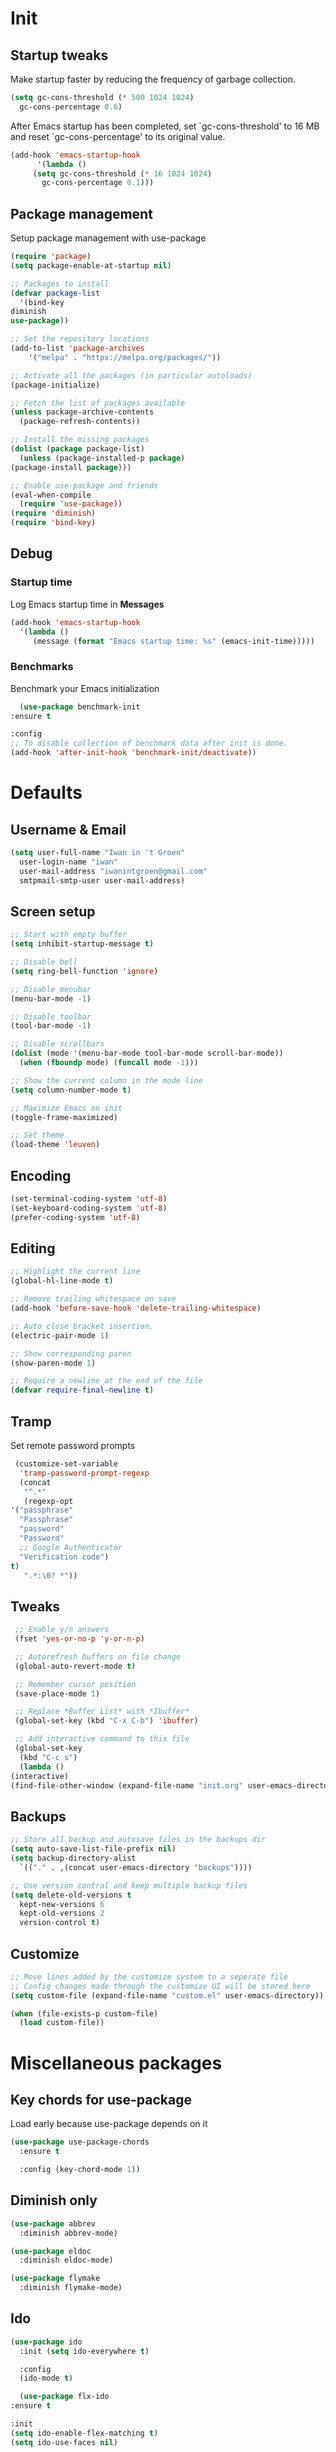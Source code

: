 #+STARTUP: overview
#+PROPERTY: header-args :tangle init.el

* Init
** Startup tweaks
   Make startup faster by reducing the frequency of garbage collection.

   #+BEGIN_SRC emacs-lisp
     (setq gc-cons-threshold (* 500 1024 1024)
	   gc-cons-percentage 0.6)
   #+END_SRC

   After Emacs startup has been completed, set `gc-cons-threshold' to
   16 MB and reset `gc-cons-percentage' to its original value.

   #+BEGIN_SRC emacs-lisp
     (add-hook 'emacs-startup-hook
	       '(lambda ()
		  (setq gc-cons-threshold (* 16 1024 1024)
			gc-cons-percentage 0.1)))
   #+END_SRC
** Package management
   Setup package management with use-package

   #+BEGIN_SRC emacs-lisp
     (require 'package)
     (setq package-enable-at-startup nil)

     ;; Packages to install
     (defvar package-list
       '(bind-key
	 diminish
	 use-package))

     ;; Set the repository locations
     (add-to-list 'package-archives
		 '("melpa" . "https://melpa.org/packages/"))

     ;; Activate all the packages (in particular autoloads)
     (package-initialize)

     ;; Fetch the list of packages available
     (unless package-archive-contents
       (package-refresh-contents))

     ;; Install the missing packages
     (dolist (package package-list)
       (unless (package-installed-p package)
	 (package-install package)))

     ;; Enable use-package and friends
     (eval-when-compile
       (require 'use-package))
     (require 'diminish)
     (require 'bind-key)
   #+END_SRC
** Debug
*** Startup time
    Log Emacs startup time in *Messages*

    #+BEGIN_SRC emacs-lisp
      (add-hook 'emacs-startup-hook
		'(lambda ()
		   (message (format "Emacs startup time: %s" (emacs-init-time)))))
    #+END_SRC
*** Benchmarks
    Benchmark your Emacs initialization

    #+BEGIN_SRC emacs-lisp
      (use-package benchmark-init
	:ensure t

	:config
	;; To disable collection of benchmark data after init is done.
	(add-hook 'after-init-hook 'benchmark-init/deactivate))
    #+END_SRC
* Defaults
** Username & Email
   #+BEGIN_SRC emacs-lisp
     (setq user-full-name "Iwan in 't Groen"
	   user-login-name "iwan"
	   user-mail-address "iwanintgroen@gmail.com"
	   smtpmail-smtp-user user-mail-address)
   #+END_SRC
** Screen setup
   #+BEGIN_SRC emacs-lisp
     ;; Start with empty buffer
     (setq inhibit-startup-message t)

     ;; Disable bell
     (setq ring-bell-function 'ignore)

     ;; Disable menubar
     (menu-bar-mode -1)

     ;; Disable toolbar
     (tool-bar-mode -1)

     ;; Disable scrollbars
     (dolist (mode '(menu-bar-mode tool-bar-mode scroll-bar-mode))
       (when (fboundp mode) (funcall mode -1)))

     ;; Show the current column in the mode line
     (setq column-number-mode t)

     ;; Maximize Emacs on init
     (toggle-frame-maximized)

     ;; Set theme
     (load-theme 'leuven)
   #+END_SRC
** Encoding
   #+BEGIN_SRC emacs-lisp
     (set-terminal-coding-system 'utf-8)
     (set-keyboard-coding-system 'utf-8)
     (prefer-coding-system 'utf-8)
   #+END_SRC
** Editing
   #+BEGIN_SRC emacs-lisp
     ;; Highlight the current line
     (global-hl-line-mode t)

     ;; Remove trailing whitespace on save
     (add-hook 'before-save-hook 'delete-trailing-whitespace)

     ;; Auto close bracket insertion.
     (electric-pair-mode 1)

     ;; Show corresponding paren
     (show-paren-mode 1)

     ;; Require a newline at the end of the file
     (defvar require-final-newline t)
   #+END_SRC
** Tramp
   Set remote password prompts

   #+BEGIN_SRC emacs-lisp
     (customize-set-variable
      'tramp-password-prompt-regexp
      (concat
       "^.*"
       (regexp-opt
	'("passphrase"
	  "Passphrase"
	  "password"
	  "Password"
	  ;; Google Authenticator
	  "Verification code")
	t)
       ".*:\0? *"))
   #+END_SRC
** Tweaks
   #+BEGIN_SRC emacs-lisp
     ;; Enable y/n answers
     (fset 'yes-or-no-p 'y-or-n-p)

     ;; Autorefresh buffers on file change
     (global-auto-revert-mode t)

     ;; Remember cursor position
     (save-place-mode 1)

     ;; Replace *Buffer List* with *Ibuffer*
     (global-set-key (kbd "C-x C-b") 'ibuffer)

     ;; Add interactive command to this file
     (global-set-key
      (kbd "C-c s")
      (lambda ()
	(interactive)
	(find-file-other-window (expand-file-name "init.org" user-emacs-directory))))
   #+END_SRC
** Backups
   #+BEGIN_SRC emacs-lisp
     ;; Store all backup and autosave files in the backups dir
     (setq auto-save-list-file-prefix nil)
     (setq backup-directory-alist
	   `(("." . ,(concat user-emacs-directory "backups"))))

     ;; Use version contral and keep multiple backup files
     (setq delete-old-versions t
       kept-new-versions 6
       kept-old-versions 2
       version-control t)
   #+END_SRC
** Customize
   #+BEGIN_SRC emacs-lisp
     ;; Move lines added by the customize system to a seperate file
     ;; Config changes made through the customize UI will be stored here
     (setq custom-file (expand-file-name "custom.el" user-emacs-directory))

     (when (file-exists-p custom-file)
       (load custom-file))
   #+END_SRC
* Miscellaneous packages
** Key chords for use-package
   Load early because use-package depends on it

   #+BEGIN_SRC emacs-lisp
     (use-package use-package-chords
       :ensure t

       :config (key-chord-mode 1))
   #+END_SRC
** Diminish only
   #+BEGIN_SRC emacs-lisp
     (use-package abbrev
       :diminish abbrev-mode)

     (use-package eldoc
       :diminish eldoc-mode)

     (use-package flymake
       :diminish flymake-mode)
   #+END_SRC
** Ido
   #+BEGIN_SRC emacs-lisp
     (use-package ido
       :init (setq ido-everywhere t)

       :config
       (ido-mode t)

       (use-package flx-ido
	 :ensure t

	 :init
	 (setq ido-enable-flex-matching t)
	 (setq ido-use-faces nil)

	 :config (flx-ido-mode t)))
   #+END_SRC
** Dired
   #+BEGIN_SRC emacs-lisp
     (use-package dired-x
       :init (setq-default dired-omit-files-p t)

       ;; Hide dot files in dired omit-mode (C-x M-o)
       :config (setq dired-omit-files (concat dired-omit-files "\\|^\\..+$")))
   #+END_SRC
** Counsel/Ivy/Swiper
   #+BEGIN_SRC emacs-lisp
     (use-package counsel
       :ensure t

       :bind
       ("M-x" . counsel-M-x)
       ("C-x C-f" . counsel-find-file)
       ("M-y" . counsel-yank-pop))

     (use-package ivy :demand
       :ensure t

       :diminish ivy-mode

       :bind ("<f6>" . ivy-resume)

       :init
       (setq ivy-use-virtual-buffers t
	     ivy-count-format "%d/%d "
	     ivy-initial-inputs-alist nil)

       :config
       (ivy-mode 1))

     (use-package swiper
       :ensure t

       :bind
       ([remap isearch-forward]  . swiper)
       ([remap isearch-backward] . swiper))
   #+END_SRC
** Projectile
   #+BEGIN_SRC emacs-lisp
     (use-package projectile
       :ensure t

       :diminish projectile-mode

       :bind-keymap ("C-c p" . projectile-command-map)

       :init
       (setq projectile-enable-caching t)

       :config
       ;; Enable projectile globally
       (projectile-mode))

     (use-package counsel-projectile
       :ensure t

       :hook (after-init . counsel-projectile-mode))
   #+END_SRC
** GnuPG
   #+BEGIN_SRC emacs-lisp
     (use-package epa
       :init
       ;; Prefer armored ASCII
       (setq epa-armor t)
       ;; Prompt for the password in the minibuffer
       (setq epa-pinentry-mode 'loopback))
   #+END_SRC
** Git
   #+BEGIN_SRC emacs-lisp
     (use-package magit
       :ensure t

       :bind ("C-x g" . magit-status))

     (use-package git-timemachine
       :ensure t)

     (use-package git-gutter
       :ensure t

       :diminish git-gutter-mode

       :config (global-git-gutter-mode t))

     (use-package gist
       :ensure t

       :defer t

       ;; Ask for gist description when creating gist
       :init (setq gist-ask-for-description t))
   #+END_SRC
** Autocompletion
*** Company
    #+BEGIN_SRC emacs-lisp
      (use-package company
	:ensure t

	:diminish company-mode

	:hook (after-init . global-company-mode))
    #+END_SRC
** Syntax checking
*** Flycheck
    #+BEGIN_SRC emacs-lisp
      (use-package flycheck
	:ensure t

	:diminish flycheck-mode

	:hook (after-init . global-flycheck-mode))
    #+END_SRC
*** Flycheck-yamllint
    #+BEGIN_SRC emacs-lisp
      (use-package flycheck-yamllint
	  :ensure t

	  :defer t

	  :hook (flycheck-mode . flycheck-yamllint-setup))
    #+END_SRC
** YASnippet
   #+BEGIN_SRC emacs-lisp
     (use-package yasnippet-snippets
       :ensure t

       :defer t

       :diminish yas-minor-mode

       :config (yas-global-mode))
   #+END_SRC
** Major modes
*** yaml-mode
    #+BEGIN_SRC emacs-lisp
      (use-package yaml-mode
	:ensure t

	:defer t)
    #+END_SRC
** Tools
*** smooth-scrolling
    #+BEGIN_SRC emacs-lisp
      (use-package smooth-scrolling
	:ensure t

	:init
	(setq smooth-scroll-margin 3)

	:config
	(smooth-scrolling-mode 1))
    #+END_SRC
*** power-line
    #+BEGIN_SRC emacs-lisp
      (use-package powerline
	:ensure t

	:config (powerline-default-theme))
    #+END_SRC
*** avy
    Jump to things in Emacs tree-style

    #+BEGIN_SRC emacs-lisp
      (use-package avy
	:ensure t

	:chords
	("jj" . avy-goto-char)
	("jk" . avy-goto-word-1)
	("jl" . avy-goto-line))
    #+END_SRC
*** exec-path-from-shell
    Make *GUI Emacs* use the proper $PATH and avoid a [[http://www.flycheck.org/en/latest/user/troubleshooting.html#flycheck-cant-find-any-programs-in-gui-emacs-on-macos][common setup issue on MacOS]].
    Without this package packages such as flycheck and EPA are not working correctly.

    #+BEGIN_SRC emacs-lisp
      (use-package exec-path-from-shell
	:ensure t

	:config
	(when (memq window-system '(mac ns x))
	  (exec-path-from-shell-initialize)))
    #+END_SRC
*** multiple-cursors
    #+BEGIN_SRC emacs-lisp
     (use-package multiple-cursors
       :ensure t

       :bind (("C-x C-m C-e" . mc/edit-lines)
	      ("C-x C-m C-n" . mc/mark-next-like-this)
	      ("C-x C-m C-p" . mc/mark-previous-like-this)
	      ("C-x C-m C-a" . mc/mark-all-like-this)))
    #+END_SRC
*** expand-region
    #+BEGIN_SRC emacs-lisp
      (use-package expand-region
	:ensure t

	:bind ("C-x w" . er/expand-region))
    #+END_SRC
*** xclip
    #+BEGIN_SRC emacs-lisp
     (use-package xclip
       :ensure t

       ;; Enable xclip-mode to use the system clipboard when killing/yanking
       ;; Install xclip on Linux for this to work. On OSX pbcopy/pbpaste will be used
       :config (xclip-mode t))
    #+END_SRC
*** drag-stuff
    #+BEGIN_SRC emacs-lisp
      (use-package drag-stuff
	:ensure t

	:bind (("M-p" . drag-stuff-up)
	       ("M-n" . drag-stuff-down))

	:config (drag-stuff-global-mode 1))
    #+END_SRC
*** neotree
    #+BEGIN_SRC emacs-lisp
      (use-package neotree
	:ensure t

	:chords
	("nt" . neotree-toggle)
	("np" . neotree-projectile-action)

	:init
	;; List of ignored files/directories
	(setq neo-hidden-regexp-list
	      '("^\\."
		"^__pycache__$"
		"\\.pyc$"
		"\\.egg-info$"
		"~$"
		"^#.*#$"
		"\\.elc$")))
    #+END_SRC
*** try
    #+BEGIN_SRC emacs-lisp
      (use-package try
	:ensure t)
    #+END_SRC
*** which-key
    #+BEGIN_SRC emacs-lisp
      (use-package which-key
	:ensure t

	:diminish which-key-mode

	:config (which-key-mode))
    #+END_SRC
*** ace-window
    #+BEGIN_SRC emacs-lisp
      (use-package ace-window
	:ensure t

	:bind ([remap other-window] . ace-window))
    #+END_SRC
*** undo-tree
    #+BEGIN_SRC emacs-lisp
      (use-package undo-tree
	:ensure t

	:diminish undo-tree-mode

	:init
	(global-undo-tree-mode))
    #+END_SRC
*** beacon
    #+BEGIN_SRC emacs-lisp
      (use-package beacon
	:ensure t

	:diminish beacon-mode

	:config
	(beacon-mode t))
    #+END_SRC
* Snippets
** Delete current file and buffer
   #+BEGIN_SRC emacs-lisp
     (defun xah-delete-current-file-copy-to-kill-ring ()
       "Delete current buffer/file and close the buffer, push content to `kill-ring'.
     URL `http://ergoemacs.org/emacs/elisp_delete-current-file.html'
     Version 2016-07-20"
       (interactive)
       (progn
	 (kill-new (buffer-string))
	 (message "Buffer content copied to kill-ring.")
	 (when (buffer-file-name)
	   (when (file-exists-p (buffer-file-name))
	     (progn
	       (delete-file (buffer-file-name))
	       (message "Deleted file: 「%s」." (buffer-file-name)))))
	 (let ((buffer-offer-save nil))
	   (set-buffer-modified-p nil)
	   (kill-buffer (current-buffer)))))
     (global-set-key (kbd "C-c k")  'xah-delete-current-file-copy-to-kill-ring)
   #+END_SRC
** Comment/Uncomment line or region
   #+BEGIN_SRC emacs-lisp
     (defun comment-or-uncomment-region-or-line ()
       "Comments or uncomments the region or the current line if there's no active region."
       (interactive)
       (let (beg end)
	 (if (region-active-p)
	   (setq beg (region-beginning) end (region-end))
	   (setq beg (line-beginning-position) end (line-end-position)))
	 (comment-or-uncomment-region beg end)))
     (global-set-key (kbd "C-x C-\\") 'comment-or-uncomment-region-or-line)
   #+END_SRC
* Programming
** Python setup
*** Elpy
    #+BEGIN_SRC emacs-lisp
      (use-package elpy
	:ensure t

	:diminish elpy-mode

	:hook (python-mode . elpy-mode)

	:init
	;; Don't print evaluated code fragments in the python shell
	;; https://elpy.readthedocs.io/en/latest/ide.html#option-elpy-shell-echo-input
	(setq elpy-shell-echo-input nil)

	:config
	(elpy-enable)

	;; (add-hook 'before-save-hook 'elpy-black-fix-code)
	)
    #+END_SRC
*** py-autopep8
    #+BEGIN_SRC emacs-lisp
      (use-package py-autopep8
	:ensure t

	:disabled

	:after elpy

	:hook (elpy-mode . py-autopep8-enable-on-save))
    #+END_SRC
*** py-isort
    #+BEGIN_SRC emacs-lisp
      (use-package py-isort
	:ensure t

	:disabled

	:after elpy

	:hook (before-save . py-isort-before-save))
    #+END_SRC
*** auto-virtualenvwrapper
    #+BEGIN_SRC emacs-lisp
      (use-package auto-virtualenvwrapper
	:ensure t

	:config
	(add-hook 'projectile-after-switch-project-hook #'auto-virtualenvwrapper-activate))
    #+END_SRC
** C++ setup
*** Irony
    #+BEGIN_SRC emacs-lisp
      (use-package irony
	:ensure t

	:diminish irony-mode

	;; Use irony-mode for c-hooks
	:hook ((c++-mode . irony-mode)
	       (c-mode . irony-mode)
	       (objc-mode . irony-mode))

	:init
	(setq-default c-basic-offset 4)
	;; Run rtags-install within emacs
	(setq rtags-completions-enabled t)
	(setq rtags-autostart-diagnostics t)
	(setq cmake-ide-build-dir "cmake_build")

	:config
	(add-hook 'irony-mode-hook 'irony-cdb-autosetup-compile-options)
	(add-hook 'irony-mode-hook 'irony-eldoc)
	(add-hook 'flycheck-mode-hook 'flycheck-irony-setup)

	;; company-irony and company-rtags are both completion backends.
	;; When using both of them together duplicate completions are shown.
	;; So use one of these completions backends but not both of them.
	(add-to-list 'company-backends '(;;company-irony
					 company-irony-c-headers
					 company-rtags))
	(cmake-ide-setup))
    #+END_SRC
*** irony-eldoc
    #+BEGIN_SRC emacs-lisp
      (use-package irony-eldoc
	:ensure t

	:defer t

	:after irony

	:diminish eldoc-mode)
    #+END_SRC
*** flycheck-irony
    #+BEGIN_SRC emacs-lisp
      (use-package flycheck-irony
	:ensure t

	:defer t

	:after irony

	:diminish flycheck-mode)
    #+END_SRC
*** cmake-mode
    #+BEGIN_SRC emacs-lisp
      (use-package cmake-mode
	:ensure t

	:defer t

	:after irony)
    #+END_SRC
*** cmake-ide
    #+BEGIN_SRC emacs-lisp
      (use-package cmake-ide
	:ensure t

	:defer t

	:after irony)
    #+END_SRC
*** company-irony
    #+BEGIN_SRC emacs-lisp
      (use-package company-irony
	:ensure t

	:disabled  ;; Using rtags

	:defer t

	:after irony

	:diminish company-mode)
    #+END_SRC
*** company-irony-c-headers
    #+BEGIN_SRC emacs-lisp
      (use-package company-irony-c-headers
	:ensure t

	:defer t

	:after irony

	:diminish company-mode)
    #+END_SRC
*** company-rtags
    #+BEGIN_SRC emacs-lisp
      (use-package company-rtags
	:ensure t

	:defer t

	:after irony)
    #+END_SRC
*** rtags
    #+BEGIN_SRC emacs-lisp
      (use-package rtags
	:ensure t

	:defer t

	:after irony

	:diminish rtags-mode

	:config
	(rtags-enable-standard-keybindings))
    #+END_SRC
* Org mode setup
** Org
   #+BEGIN_SRC emacs-lisp
     (use-package org
       :bind (("C-c a" . org-agenda)
	      ("C-c c" . org-capture)
	      ("C-c l" . org-store-link))

       :init
       ;; Show time when done
       (setq org-log-done t)

       ;; Folder to look for agenda files
       (setq org-agenda-files '("~/Sync/org"))

       ;; Log quick notes (C-c C-z) into LOGBOOK drawer
       (setq org-log-into-drawer t)

       ;; Syntax highlighting for org-mode
       (setq org-src-fontify-natively t)

       :config
       ;; Add languages for the ‘src’ code blocks in org-mode
       (org-babel-do-load-languages
	'org-babel-load-languages
	'((emacs-lisp . t)
	  (shell . t)
	  (python . t))))
   #+END_SRC
** org-bullets
   #+BEGIN_SRC emacs-lisp
     (use-package org-bullets
       :ensure t

       :hook (org-mode lambda () (org-bullets-mode t)))
   #+END_SRC
** Reveal.js
*** htmlize
    This package is needed by org-reveal

    #+BEGIN_SRC emacs-lisp
      (use-package htmlize
	:ensure t)
    #+END_SRC
*** org-reveal
   Download from MELPA doesn't work because the required version of org could not be found.
   Hence git-reveal is available as a git submodule in the lisp directory.

   If the git-reveal submodule folder is empty run:
   $ git submodule update --init --recursive

   To update the git submodule to the latest version run:
   $ git submodule update --recursive

   Because speaker notes don't seem to work when using a CDN
   clone reveal.js next to your org file:
   $ git clone https://github.com/hakimel/reveal.js.git

   See [[https://github.com/yjwen/org-reveal#set-the-location-of-revealjs][set-the-location-of-revealjs]] for other options.

   #+BEGIN_SRC emacs-lisp
     (use-package ox-reveal
       :load-path (lambda () (expand-file-name "lisp/org-reveal" user-emacs-directory))

       :disabled  ;; Disabled for faster emacs startup

       :init
       (setq org-reveal-mathjax t))
   #+END_SRC
* Tangle on save
  When opening this file for the first time the following warning is shown:
  "The local variables list in init.org contains values that may not be safe (*)".

  - Press 'y' to continue.
  - Next run `org-babel-tangle` (C-c C-v t) to create init.el.
  - Restart emacs or use 'C-x load-file <enter> init.el'
  - The next time this warning is shown press '!' to prevent future warnings.

  #+BEGIN_SRC emacs-lisp
    ;; Local Variables:
    ;; eval: (add-hook 'after-save-hook (lambda ()(org-babel-tangle)) nil t)
    ;; End:
  #+END_SRC
